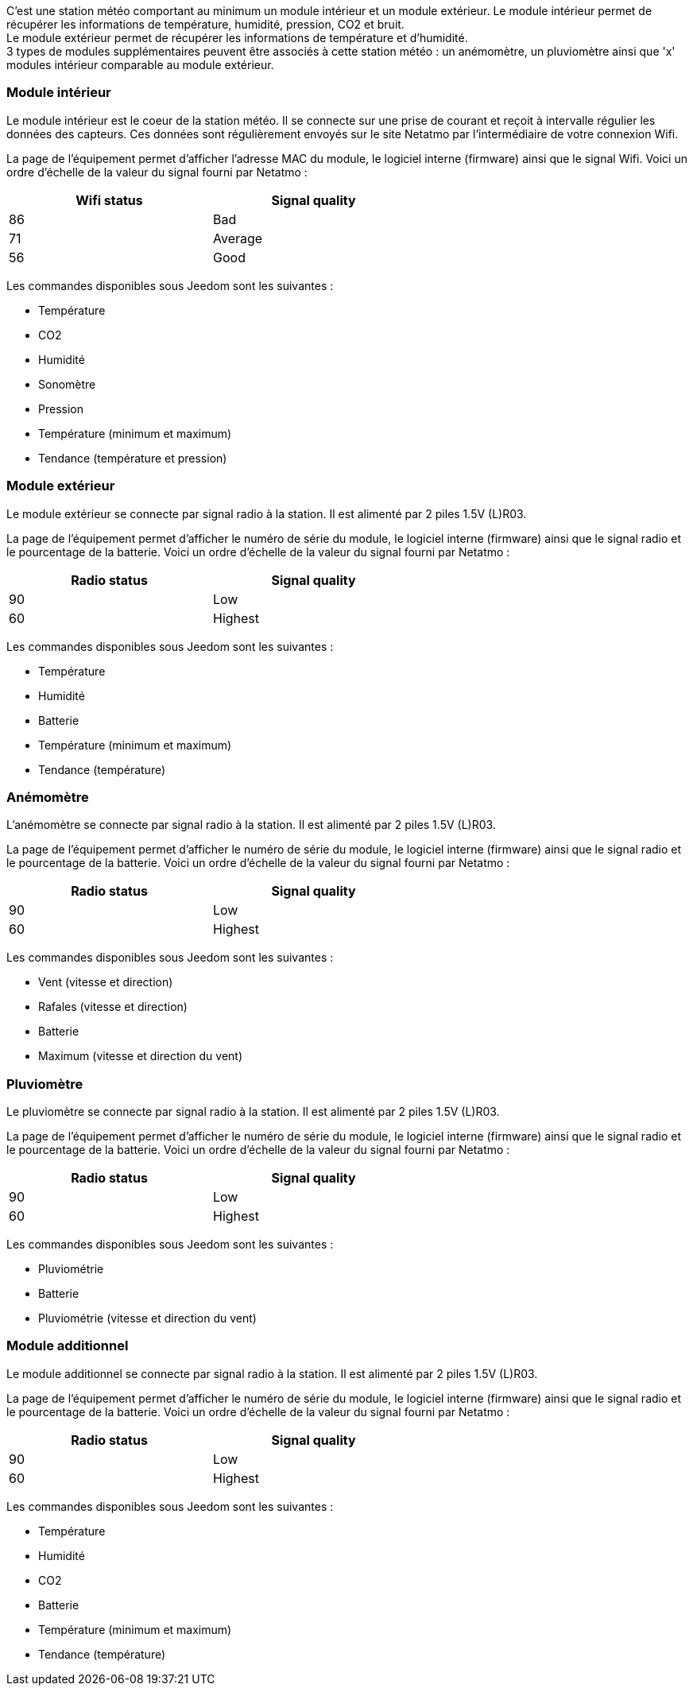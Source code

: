 C'est une station météo comportant au minimum un module intérieur et un module extérieur. Le module intérieur permet de récupérer les informations de température, humidité, pression, CO2 et bruit. + 
Le module extérieur permet de récupérer les informations de température et d'humidité. + 
3 types de modules supplémentaires peuvent être associés à cette station météo : un anémomètre, un pluviomètre ainsi que 'x' modules intérieur comparable au module extérieur.

=== Module intérieur

Le module intérieur est le coeur de la station météo. Il se connecte sur une prise de courant et reçoit à intervalle régulier les données des capteurs. Ces données sont régulièrement envoyés sur le site Netatmo par l'intermédiaire de votre connexion Wifi.

La page de l'équipement permet d'afficher l'adresse MAC du module, le logiciel interne (firmware) ainsi que le signal Wifi. Voici un ordre d'échelle de la valeur du signal fourni par Netatmo :

[width="60%",frame="topbot",options="header"]
|======================
|Wifi status | Signal quality
|86          |Bad
|71          |Average
|56          |Good
|======================

Les commandes disponibles sous Jeedom sont les suivantes :

- Température
- CO2
- Humidité
- Sonomètre
- Pression
- Température (minimum et maximum)
- Tendance (température et pression)

=== Module extérieur

Le module extérieur se connecte par signal radio à la station. Il est alimenté par 2 piles 1.5V (L)R03.

La page de l'équipement permet d'afficher le numéro de série du module, le logiciel interne (firmware) ainsi que le signal radio et le pourcentage de la batterie. Voici un ordre d'échelle de la valeur du signal fourni par Netatmo :

[width="60%",frame="topbot",options="header"]
|======================
|Radio status | Signal quality
|90           | Low
|60           | Highest
|======================

Les commandes disponibles sous Jeedom sont les suivantes :

- Température
- Humidité
- Batterie
- Température (minimum et maximum)
- Tendance (température)

=== Anémomètre

L'anémomètre se connecte par signal radio à la station. Il est alimenté par 2 piles 1.5V (L)R03.

La page de l'équipement permet d'afficher le numéro de série du module, le logiciel interne (firmware) ainsi que le signal radio et le pourcentage de la batterie. Voici un ordre d'échelle de la valeur du signal fourni par Netatmo :

[width="60%",frame="topbot",options="header"]
|======================
|Radio status | Signal quality
|90           | Low
|60           | Highest
|======================

Les commandes disponibles sous Jeedom sont les suivantes :

- Vent (vitesse et direction)
- Rafales (vitesse et direction)
- Batterie
- Maximum (vitesse et direction du vent)

=== Pluviomètre

Le pluviomètre se connecte par signal radio à la station. Il est alimenté par 2 piles 1.5V (L)R03.

La page de l'équipement permet d'afficher le numéro de série du module, le logiciel interne (firmware) ainsi que le signal radio et le pourcentage de la batterie. Voici un ordre d'échelle de la valeur du signal fourni par Netatmo :

[width="60%",frame="topbot",options="header"]
|======================
|Radio status | Signal quality
|90           | Low
|60           | Highest
|======================

Les commandes disponibles sous Jeedom sont les suivantes :

- Pluviométrie
- Batterie
- Pluviométrie (vitesse et direction du vent)

=== Module additionnel

Le module additionnel se connecte par signal radio à la station. Il est alimenté par 2 piles 1.5V (L)R03.

La page de l'équipement permet d'afficher le numéro de série du module, le logiciel interne (firmware) ainsi que le signal radio et le pourcentage de la batterie. Voici un ordre d'échelle de la valeur du signal fourni par Netatmo :

[width="60%",frame="topbot",options="header"]
|======================
|Radio status | Signal quality
|90           | Low
|60           | Highest
|======================

Les commandes disponibles sous Jeedom sont les suivantes :

- Température
- Humidité
- CO2
- Batterie
- Température (minimum et maximum)
- Tendance (température)
